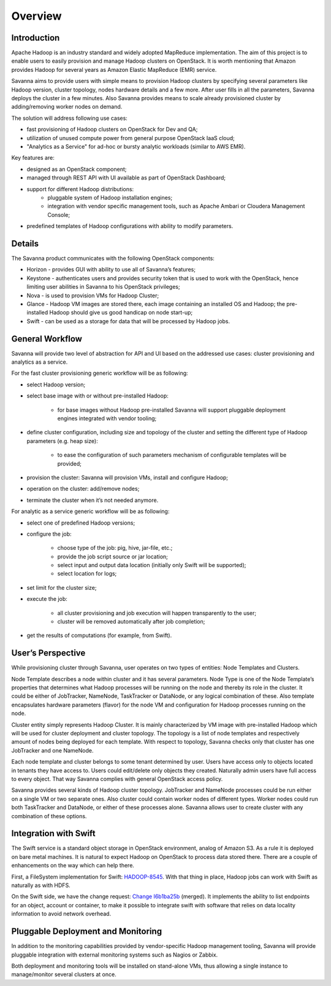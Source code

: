 Overview
========

Introduction
------------

Apache Hadoop is an industry standard and widely adopted MapReduce implementation.
The aim of this project is to enable users to easily provision and manage Hadoop clusters on OpenStack.
It is worth mentioning that Amazon provides Hadoop for several years as Amazon Elastic MapReduce (EMR) service.

Savanna aims to provide users with simple means to provision Hadoop clusters
by specifying several parameters like Hadoop version, cluster topology, nodes hardware details
and a few more. After user fills in all the parameters, Savanna deploys the cluster in a few minutes.
Also Savanna provides means to scale already provisioned cluster by adding/removing worker nodes on demand.

The solution will address following use cases:

* fast provisioning of Hadoop clusters on OpenStack for Dev and QA;
* utilization of unused compute power from general purpose OpenStack IaaS cloud;
* "Analytics as a Service" for ad-hoc or bursty analytic workloads (similar to AWS EMR).

Key features are:

* designed as an OpenStack component;
* managed through REST API with UI available as part of OpenStack Dashboard;
* support for different Hadoop distributions:
    * pluggable system of Hadoop installation engines;
    * integration with vendor specific management tools, such as Apache Ambari or Cloudera Management Console;
* predefined templates of Hadoop configurations with ability to modify parameters.

Details
-------

The Savanna product communicates with the following OpenStack components:

* Horizon - provides GUI with ability to use all of Savanna’s features;
* Keystone - authenticates users and provides security token that is used to work with the OpenStack,
  hence limiting user abilities in Savanna to his OpenStack privileges;
* Nova - is used to provision VMs for Hadoop Cluster;
* Glance - Hadoop VM images are stored there, each image containing an installed OS and Hadoop;
  the pre-installed Hadoop should give us good handicap on node start-up;
* Swift - can be used as a storage for data that will be processed by Hadoop jobs.

.. image:: images/openstack-interop.png
    :width: 800 px
    :scale: 99 %
    :align: left

General Workflow
----------------

Savanna will provide two level of abstraction for API and UI based on the addressed use cases:
cluster provisioning and analytics as a service.

For the fast cluster provisioning generic workflow will be as following:

* select Hadoop version;
* select base image with or without pre-installed Hadoop:

    * for base images without Hadoop pre-installed Savanna will support pluggable deployment engines integrated with vendor tooling;

* define cluster configuration, including size and topology of the cluster and setting the different type of Hadoop parameters (e.g. heap size):

    * to ease the configuration of such parameters mechanism of configurable templates will be provided;

* provision the cluster: Savanna will provision VMs, install and configure Hadoop;
* operation on the cluster: add/remove nodes;
* terminate the cluster when it’s not needed anymore.

For analytic as a service generic workflow will be as following:

* select one of predefined Hadoop versions;
* configure the job:

    * choose type of the job: pig, hive, jar-file, etc.;
    * provide the job script source or jar location;
    * select input and output data location (initially only Swift will be supported);
    * select location for logs;

* set limit for the cluster size;
* execute the job:

    * all cluster provisioning and job execution will happen transparently to the user;
    * cluster will be removed automatically after job completion;

* get the results of computations (for example, from Swift).

User’s Perspective
------------------

While provisioning cluster through Savanna, user operates on two types of entities: Node Templates and Clusters.

Node Template describes a node within cluster and it has several parameters. Node Type is one of the Node Template’s
properties that determines what Hadoop processes will be running on the node and thereby its role in the cluster.
It could be either of JobTracker, NameNode, TaskTracker or DataNode, or any logical combination of these.
Also template encapsulates hardware parameters (flavor) for the node VM and configuration for Hadoop processes running on the node.

Cluster entity simply represents Hadoop Cluster. It is mainly characterized by VM image with pre-installed Hadoop which
will be used for cluster deployment and cluster topology. The topology is a list of node templates and respectively
amount of nodes being deployed for each template. With respect to topology, Savanna checks only that cluster has one JobTracker and one NameNode.

Each node template and cluster belongs to some tenant determined by user. Users have access only to objects located in
tenants they have access to. Users could edit/delete only objects they created. Naturally admin users have full access to every object.
That way Savanna complies with general OpenStack access policy.

Savanna provides several kinds of Hadoop cluster topology. JobTracker and NameNode processes could be run either on a single
VM or two separate ones. Also cluster could contain worker nodes of different types. Worker nodes could run both TaskTracker and DataNode,
or either of these processes alone. Savanna allows user to create cluster with any combination of these options.

Integration with Swift
----------------------

The Swift service is a standard object storage in OpenStack environment, analog of Amazon S3. As a rule it is deployed
on bare metal machines. It is natural to expect Hadoop on OpenStack to process data stored there. There are a couple
of enhancements on the way which can help there.

First, a FileSystem implementation for Swift: `HADOOP-8545 <https://issues.apache.org/jira/browse/HADOOP-8545>`_.
With that thing in place, Hadoop jobs can work with Swift
as naturally as with HDFS.

On the Swift side, we have the change request: `Change I6b1ba25b <https://review.openstack.org/#/c/21015/>`_ (merged).
It implements the ability to list endpoints for an object, account or container, to make it possible to integrate swift
with software that relies on data locality information to avoid network overhead.

Pluggable Deployment and Monitoring
-----------------------------------

In addition to the monitoring capabilities provided by vendor-specific Hadoop management tooling, Savanna will provide pluggable integration with external monitoring systems such as Nagios or Zabbix.

Both deployment and monitoring tools will be installed on stand-alone VMs, thus allowing a single instance to manage/monitor several clusters at once.
